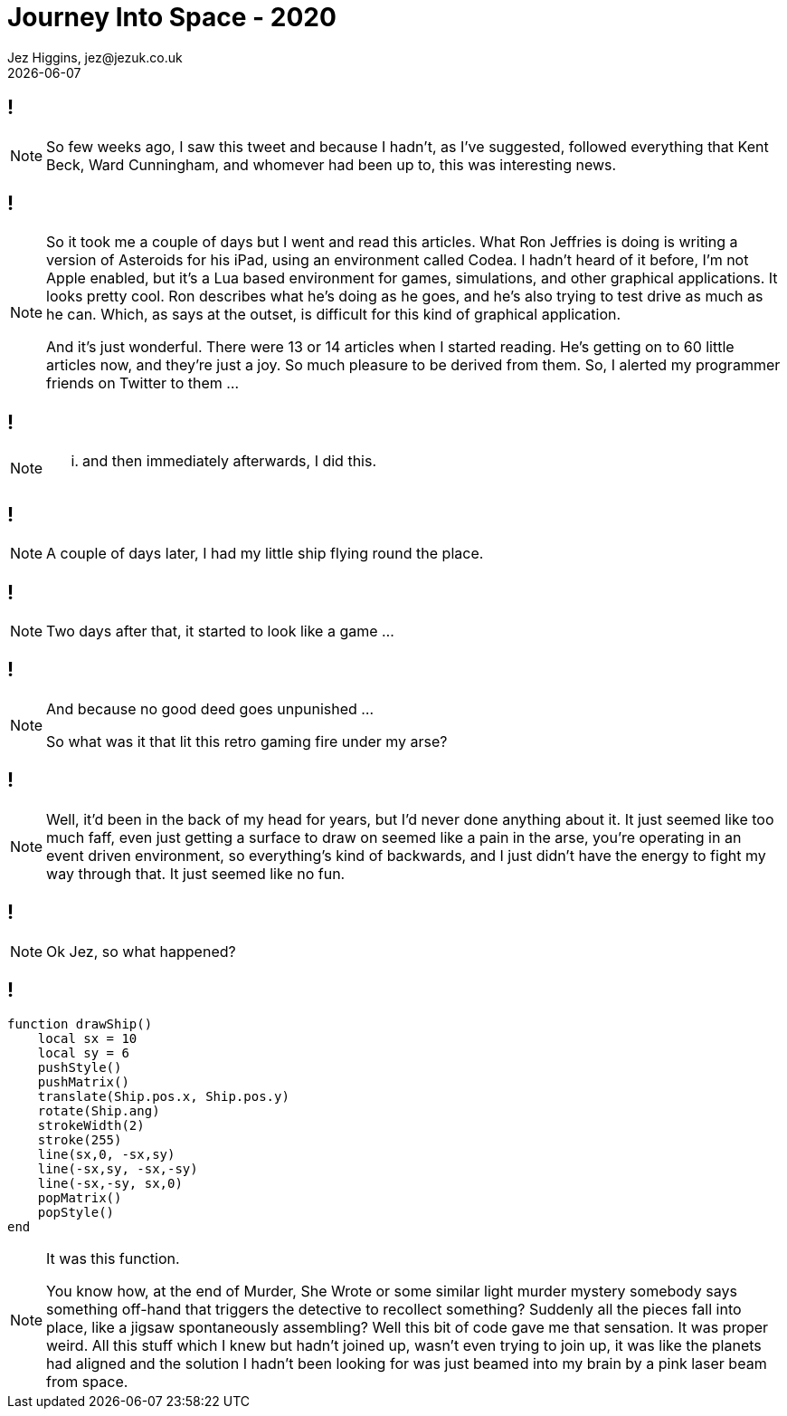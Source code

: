 = Journey Into Space - 2020
Jez Higgins, jez@jezuk.co.uk
{docdate}
:customcss: style/theme-tweak.css
:revealjs_theme: white
:revealjs_progress: false

[background-iframe='pages/geepaw-hill-may-22.html']
== !
[NOTE.speaker]
--
So few weeks ago, I saw this tweet and because I hadn't, as I've suggested, followed everything that Kent Beck, Ward Cunningham, and whomever had been up to, this was interesting news.
--

[background-iframe='pages/jez-may-31.html']
== !
[NOTE.speaker]
--
So it took me a couple of days but I went and read this articles. What Ron Jeffries is doing is writing a version of Asteroids for his iPad, using an environment called Codea. I hadn't heard of it before, I'm not Apple enabled, but it's a Lua based environment for games, simulations, and other graphical applications. It looks pretty cool. Ron describes what he's doing as he goes, and he's also trying to test drive as much as he can. Which, as says at the outset, is difficult for this kind of graphical application.

And it's just wonderful. There were 13 or 14 articles when I started reading. He's getting on to 60 little articles now, and they're just a joy. So much pleasure to be derived from them. So, I alerted my programmer friends on Twitter to them ...
--

[background-iframe='pages/jez-may-31-twirly.html']
== !
[NOTE.speaker]
--
... and then immediately afterwards, I did this.
--

[background-iframe='pages/jez-june-2.html']
== !
[NOTE.speaker]
--
A couple of days later, I had my little ship flying round the place.
--

[background-iframe='pages/jez-june-4.html']
== !
[NOTE.speaker]
--
Two days after that, it started to look like a game ...
--

[background-iframe='pages/fran-dom-june-4.html']
== !
[NOTE.speaker]
--
And because no good deed goes unpunished ...

So what was it that lit this retro gaming fire under my arse?
--

[background-iframe='pages/jez-oct-2016.html']
== !
[NOTE.speaker]
--
Well, it'd been in the back of my head for years, but I'd never done anything about it. It just seemed like too much faff, even just getting a surface to draw on seemed like a pain in the arse, you're operating in an event driven environment, so everything's kind of backwards, and I just didn't have the energy to fight my way through that. It just seemed like no fun.
--

[background-iframe='pages/jez-june-4.html']
== !
[NOTE.speaker]
--
Ok Jez, so what happened?
--

== !

[source,lua]
--
function drawShip()
    local sx = 10
    local sy = 6
    pushStyle()
    pushMatrix()
    translate(Ship.pos.x, Ship.pos.y)
    rotate(Ship.ang)
    strokeWidth(2)
    stroke(255)
    line(sx,0, -sx,sy)
    line(-sx,sy, -sx,-sy)
    line(-sx,-sy, sx,0)
    popMatrix()
    popStyle()
end
--
[NOTE.speaker]
--
It was this function.

You know how, at the end of Murder, She Wrote or some similar light murder mystery somebody says something off-hand that triggers the detective to recollect something? Suddenly all the pieces fall into place, like a jigsaw spontaneously assembling? Well this bit of code gave me that sensation. It was proper weird. All this stuff which I knew but hadn't joined up, wasn't even trying to join up, it was like the planets had aligned and the solution I hadn't been looking for was just beamed into my brain by a pink laser beam from space.
--
